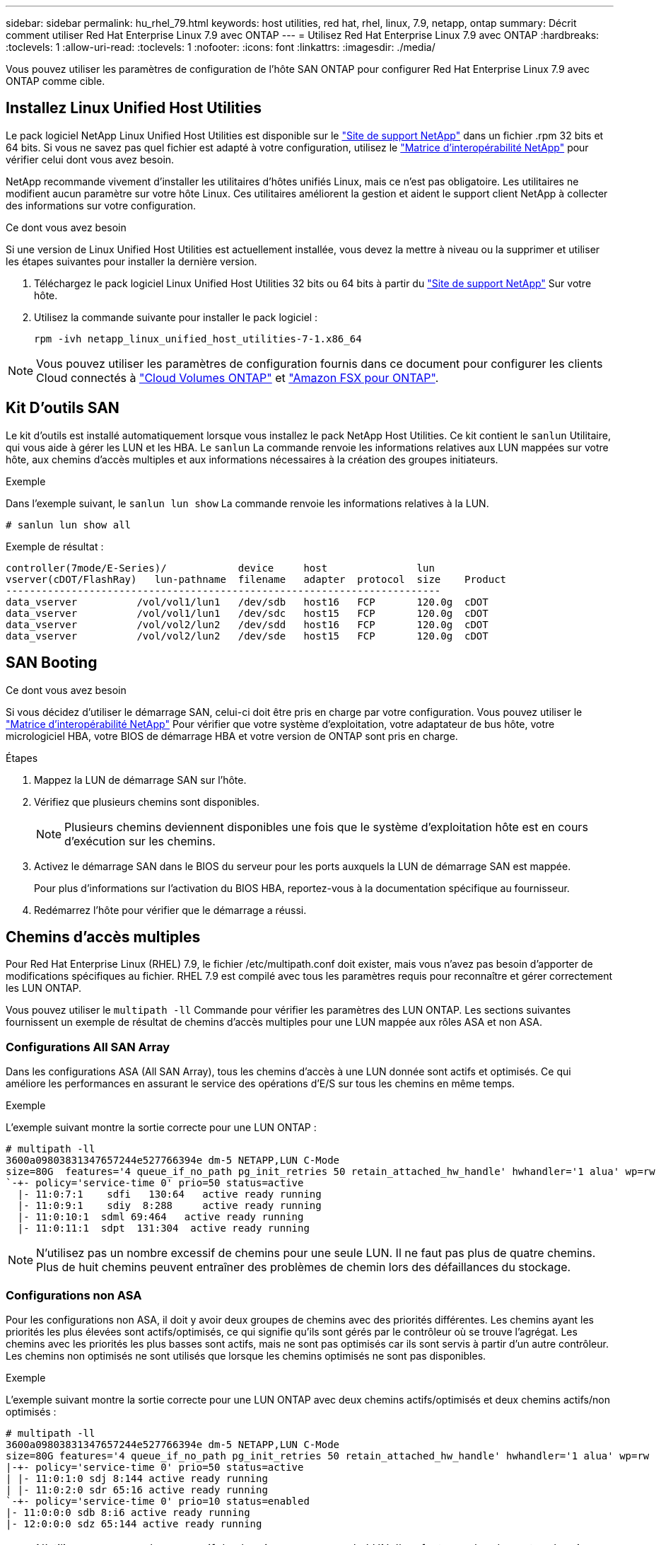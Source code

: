 ---
sidebar: sidebar 
permalink: hu_rhel_79.html 
keywords: host utilities, red hat, rhel, linux, 7.9, netapp, ontap 
summary: Décrit comment utiliser Red Hat Enterprise Linux 7.9 avec ONTAP 
---
= Utilisez Red Hat Enterprise Linux 7.9 avec ONTAP
:hardbreaks:
:toclevels: 1
:allow-uri-read: 
:toclevels: 1
:nofooter: 
:icons: font
:linkattrs: 
:imagesdir: ./media/


[role="lead"]
Vous pouvez utiliser les paramètres de configuration de l'hôte SAN ONTAP pour configurer Red Hat Enterprise Linux 7.9 avec ONTAP comme cible.



== Installez Linux Unified Host Utilities

Le pack logiciel NetApp Linux Unified Host Utilities est disponible sur le link:https://mysupport.netapp.com/site/products/all/details/hostutilities/downloads-tab/download/61343/7.1/downloads["Site de support NetApp"^] dans un fichier .rpm 32 bits et 64 bits. Si vous ne savez pas quel fichier est adapté à votre configuration, utilisez le link:https://mysupport.netapp.com/matrix/#welcome["Matrice d'interopérabilité NetApp"^] pour vérifier celui dont vous avez besoin.

NetApp recommande vivement d'installer les utilitaires d'hôtes unifiés Linux, mais ce n'est pas obligatoire. Les utilitaires ne modifient aucun paramètre sur votre hôte Linux. Ces utilitaires améliorent la gestion et aident le support client NetApp à collecter des informations sur votre configuration.

.Ce dont vous avez besoin
Si une version de Linux Unified Host Utilities est actuellement installée, vous devez la mettre à niveau ou la supprimer et utiliser les étapes suivantes pour installer la dernière version.

. Téléchargez le pack logiciel Linux Unified Host Utilities 32 bits ou 64 bits à partir du link:https://mysupport.netapp.com/site/products/all/details/hostutilities/downloads-tab/download/61343/7.1/downloads["Site de support NetApp"^] Sur votre hôte.
. Utilisez la commande suivante pour installer le pack logiciel :
+
`rpm -ivh netapp_linux_unified_host_utilities-7-1.x86_64`




NOTE: Vous pouvez utiliser les paramètres de configuration fournis dans ce document pour configurer les clients Cloud connectés à link:https://docs.netapp.com/us-en/cloud-manager-cloud-volumes-ontap/index.html["Cloud Volumes ONTAP"^] et link:https://docs.netapp.com/us-en/cloud-manager-fsx-ontap/index.html["Amazon FSX pour ONTAP"^].



== Kit D'outils SAN

Le kit d'outils est installé automatiquement lorsque vous installez le pack NetApp Host Utilities. Ce kit contient le `sanlun` Utilitaire, qui vous aide à gérer les LUN et les HBA. Le `sanlun` La commande renvoie les informations relatives aux LUN mappées sur votre hôte, aux chemins d'accès multiples et aux informations nécessaires à la création des groupes initiateurs.

.Exemple
Dans l'exemple suivant, le `sanlun lun show` La commande renvoie les informations relatives à la LUN.

[source, cli]
----
# sanlun lun show all
----
Exemple de résultat :

[listing]
----
controller(7mode/E-Series)/            device     host               lun
vserver(cDOT/FlashRay)   lun-pathname  filename   adapter  protocol  size    Product
-------------------------------------------------------------------------
data_vserver          /vol/vol1/lun1   /dev/sdb   host16   FCP       120.0g  cDOT
data_vserver          /vol/vol1/lun1   /dev/sdc   host15   FCP       120.0g  cDOT
data_vserver          /vol/vol2/lun2   /dev/sdd   host16   FCP       120.0g  cDOT
data_vserver          /vol/vol2/lun2   /dev/sde   host15   FCP       120.0g  cDOT
----


== SAN Booting

.Ce dont vous avez besoin
Si vous décidez d'utiliser le démarrage SAN, celui-ci doit être pris en charge par votre configuration. Vous pouvez utiliser le link:https://mysupport.netapp.com/matrix/imt.jsp?components=95803;&solution=1&isHWU&src=IMT["Matrice d'interopérabilité NetApp"^] Pour vérifier que votre système d'exploitation, votre adaptateur de bus hôte, votre micrologiciel HBA, votre BIOS de démarrage HBA et votre version de ONTAP sont pris en charge.

.Étapes
. Mappez la LUN de démarrage SAN sur l'hôte.
. Vérifiez que plusieurs chemins sont disponibles.
+

NOTE: Plusieurs chemins deviennent disponibles une fois que le système d'exploitation hôte est en cours d'exécution sur les chemins.

. Activez le démarrage SAN dans le BIOS du serveur pour les ports auxquels la LUN de démarrage SAN est mappée.
+
Pour plus d'informations sur l'activation du BIOS HBA, reportez-vous à la documentation spécifique au fournisseur.

. Redémarrez l'hôte pour vérifier que le démarrage a réussi.




== Chemins d'accès multiples

Pour Red Hat Enterprise Linux (RHEL) 7.9, le fichier /etc/multipath.conf doit exister, mais vous n'avez pas besoin d'apporter de modifications spécifiques au fichier. RHEL 7.9 est compilé avec tous les paramètres requis pour reconnaître et gérer correctement les LUN ONTAP.

Vous pouvez utiliser le `multipath -ll` Commande pour vérifier les paramètres des LUN ONTAP. Les sections suivantes fournissent un exemple de résultat de chemins d'accès multiples pour une LUN mappée aux rôles ASA et non ASA.



=== Configurations All SAN Array

Dans les configurations ASA (All SAN Array), tous les chemins d'accès à une LUN donnée sont actifs et optimisés. Ce qui améliore les performances en assurant le service des opérations d'E/S sur tous les chemins en même temps.

.Exemple
L'exemple suivant montre la sortie correcte pour une LUN ONTAP :

[listing]
----
# multipath -ll
3600a09803831347657244e527766394e dm-5 NETAPP,LUN C-Mode
size=80G  features='4 queue_if_no_path pg_init_retries 50 retain_attached_hw_handle' hwhandler='1 alua' wp=rw
`-+- policy='service-time 0' prio=50 status=active
  |- 11:0:7:1    sdfi   130:64   active ready running
  |- 11:0:9:1    sdiy  8:288     active ready running
  |- 11:0:10:1  sdml 69:464   active ready running
  |- 11:0:11:1  sdpt  131:304  active ready running
----

NOTE: N'utilisez pas un nombre excessif de chemins pour une seule LUN. Il ne faut pas plus de quatre chemins. Plus de huit chemins peuvent entraîner des problèmes de chemin lors des défaillances du stockage.



=== Configurations non ASA

Pour les configurations non ASA, il doit y avoir deux groupes de chemins avec des priorités différentes. Les chemins ayant les priorités les plus élevées sont actifs/optimisés, ce qui signifie qu'ils sont gérés par le contrôleur où se trouve l'agrégat. Les chemins avec les priorités les plus basses sont actifs, mais ne sont pas optimisés car ils sont servis à partir d'un autre contrôleur. Les chemins non optimisés ne sont utilisés que lorsque les chemins optimisés ne sont pas disponibles.

.Exemple
L'exemple suivant montre la sortie correcte pour une LUN ONTAP avec deux chemins actifs/optimisés et deux chemins actifs/non optimisés :

[listing]
----
# multipath -ll
3600a09803831347657244e527766394e dm-5 NETAPP,LUN C-Mode
size=80G features='4 queue_if_no_path pg_init_retries 50 retain_attached_hw_handle' hwhandler='1 alua' wp=rw
|-+- policy='service-time 0' prio=50 status=active
| |- 11:0:1:0 sdj 8:144 active ready running
| |- 11:0:2:0 sdr 65:16 active ready running
`-+- policy='service-time 0' prio=10 status=enabled
|- 11:0:0:0 sdb 8:i6 active ready running
|- 12:0:0:0 sdz 65:144 active ready running
----

NOTE: N'utilisez pas un nombre excessif de chemins pour une seule LUN. Il ne faut pas plus de quatre chemins. Plus de huit chemins peuvent entraîner des problèmes de chemin lors des défaillances du stockage.



== Paramètres recommandés

Le système d'exploitation RHEL 7.9 est compilé pour reconnaître les LUN ONTAP et définir automatiquement tous les paramètres de configuration pour les configurations ASA et non ASA.

Le `multipath.conf` fichier doit exister pour que le démon multichemin puisse démarrer. Si ce fichier n'existe pas, vous pouvez créer un fichier vide à zéro octet en utilisant la commande suivante :

`touch /etc/multipath.conf`

Lors de la première création du `multipath.conf` fichier, vous devrez peut-être activer et démarrer les services multivoies en utilisant les commandes suivantes :

[listing]
----
# chkconfig multipathd on
# /etc/init.d/multipathd start
----
Il n'est pas nécessaire d'ajouter quelque chose directement au `multipath.conf` fichier, sauf si vous disposez de périphériques que vous ne souhaitez pas gérer le multipathing ou si vous avez des paramètres existants qui remplacent les paramètres par défaut. Pour exclure les périphériques indésirables, ajoutez la syntaxe suivante au `multipath.conf` fichier, en remplaçant <DevId> par la chaîne WWID du périphérique à exclure :

[listing]
----
blacklist {
        wwid <DevId>
        devnode "^(ram|raw|loop|fd|md|dm-|sr|scd|st)[0-9]*"
        devnode "^hd[a-z]"
        devnode "^cciss.*"
}
----
.Exemple
L'exemple suivant détermine le WWID d'un périphérique et l'ajoute au `multipath.conf` fichier.

.Étapes
. Exécutez la commande suivante pour déterminer l'identifiant WWID :
+
[listing]
----
# /lib/udev/scsi_id -gud /dev/sda
360030057024d0730239134810c0cb833
----
+
`sda` Est le disque SCSI local que nous devons ajouter à la liste noire.

. Ajoutez le `WWID` à la strophe de liste noire dans `/etc/multipath.conf`:
+
[listing]
----
blacklist {
     wwid   360030057024d0730239134810c0cb833
     devnode "^(ram|raw|loop|fd|md|dm-|sr|scd|st)[0-9]*"
     devnode "^hd[a-z]"
     devnode "^cciss.*"
}
----


Vous devez toujours vérifier votre `/etc/multipath.conf` fichier pour les paramètres hérités, en particulier dans la section valeurs par défaut, qui peut remplacer les paramètres par défaut.

Le tableau suivant présente `multipathd` les paramètres critiques pour les LUN ONTAP et les valeurs requises. Si un hôte est connecté à des LUN d'autres fournisseurs et que l'un de ces paramètres est remplacé, il faut les corriger par les strophes ultérieures du `multipath.conf` fichier qui s'appliquent spécifiquement aux LUN ONTAP. Sans cette correction, les LUN ONTAP risquent de ne pas fonctionner comme prévu. Vous ne devez remplacer ces valeurs par défaut qu'en concertation avec NetApp, le fournisseur du système d'exploitation ou les deux, et uniquement lorsque l'impact est pleinement compris.

[cols="2*"]
|===
| Paramètre | Réglage 


| détecter_prio | oui 


| dev_loss_tmo | « infini » 


| du rétablissement | immédiate 


| fast_io_fail_tmo | 5 


| caractéristiques | "3 queue_if_no_path pg_init_retries 50" 


| flush_on_last_del | « oui » 


| gestionnaire_matériel | « 0 » 


| no_path_réessayer | file d'attente 


| path_checker | « tur » 


| path_groupage_policy | « group_by_prio » 


| sélecteur de chemin | « temps-service 0 » 


| intervalle_interrogation | 5 


| prio | « ONTAP » 


| solution netapp | LUN.* 


| conservez_attaed_hw_handler | oui 


| rr_weight | « uniforme » 


| noms_conviviaux_conviviaux | non 


| fournisseur | NETAPP 
|===
.Exemple
L'exemple suivant montre comment corriger une valeur par défaut remplacée. Dans ce cas, le `multipath.conf` fichier définit les valeurs pour `path_checker` et `no_path_retry` Non compatible avec les LUN ONTAP. S'ils ne peuvent pas être supprimés en raison d'autres baies SAN toujours connectées à l'hôte, ces paramètres peuvent être corrigés spécifiquement pour les LUN ONTAP avec une strophe de périphérique.

[listing]
----
defaults {
   path_checker      readsector0
   no_path_retry      fail
}

devices {
   device {
      vendor         "NETAPP  "
      product         "LUN.*"
      no_path_retry     queue
      path_checker      tur
   }
}
----


=== Paramètres KVM

Vous pouvez également utiliser les paramètres recommandés pour configurer la machine virtuelle basée sur le noyau (KVM). Aucune modification n'est nécessaire pour configurer KVM car le LUN est mappé à l'hyperviseur.



== Problèmes connus

La version RHEL 7.9 avec ONTAP présente les problèmes connus suivants :

[cols="3*"]
|===
| ID de bug NetApp | Titre | Description 


| 1440718 | Si vous annulez le mappage d'une LUN ou si vous la mappez sans effectuer de nouvelle analyse SCSI, elle risque de corrompre les données de l'hôte. | Lorsque vous définissez le paramètre de configuration multivoie 'disable_changed_wwid' sur YES, il désactive l'accès au périphérique chemin d'accès en cas de modification de l'identifiant WWID. Les chemins d'accès multiples désactivent l'accès au périphérique de chemin d'accès jusqu'à ce que le WWID du chemin soit restauré vers le WWID du périphérique multichemin. Pour en savoir plus, voir link:https://kb.netapp.com/Advice_and_Troubleshooting/Flash_Storage/AFF_Series/The_filesystem_corruption_on_iSCSI_LUN_on_the_Oracle_Linux_7["Base de connaissances NetApp : corruption du système de fichiers sur le LUN iSCSI sur Oracle Linux 7"^]. 
|===